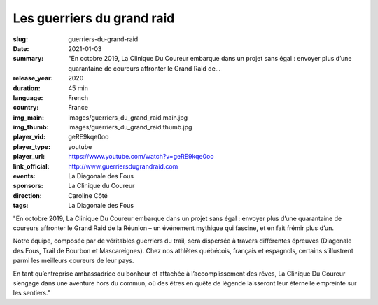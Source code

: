 Les guerriers du grand raid
###########################

:slug: guerriers-du-grand-raid
:date: 2021-01-03
:summary: "En octobre 2019, La Clinique Du Coureur embarque dans un projet sans égal : envoyer plus d’une quarantaine de coureurs affronter le Grand Raid de...
:release_year: 2020
:duration: 45 min
:language: French
:country: France
:img_main: images/guerriers_du_grand_raid.main.jpg
:img_thumb: images/guerriers_du_grand_raid.thumb.jpg
:player_vid: geRE9kqe0oo
:player_type: youtube
:player_url: https://www.youtube.com/watch?v=geRE9kqe0oo
:link_official: http://www.guerriersdugrandraid.com
:events: La Diagonale des Fous
:sponsors: La Clinique du Coureur
:direction: Caroline Côté
:tags: La Diagonale des Fous

"En octobre 2019, La Clinique Du Coureur embarque dans un projet sans égal : envoyer plus d’une quarantaine de coureurs affronter le Grand Raid de la Réunion – un événement mythique qui fascine, et en fait frémir plus d’un.

Notre équipe, composée par de véritables guerriers du trail, sera dispersée à travers différentes épreuves (Diagonale des Fous, Trail de Bourbon et Mascareignes). Chez nos athlètes québécois, français et espagnols, certains s’illustrent parmi les meilleurs coureurs de leur pays.

En tant qu’entreprise ambassadrice du bonheur et attachée à l’accomplissement des rêves, La Clinique Du Coureur s’engage dans une aventure hors du commun, où des êtres en quête de légende laisseront leur éternelle empreinte sur les sentiers."
